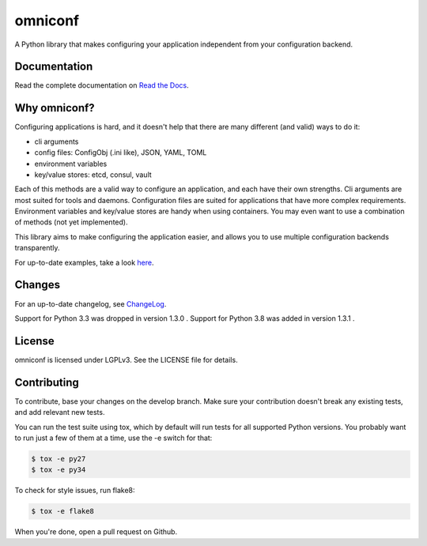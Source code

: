 omniconf
========

.. image:: https://img.shields.io/travis/cyso/omniconf.svg?maxAge=900
   :alt: Travis build status
   :target: https://travis-ci.org/cyso/omniconf

.. image:: https://img.shields.io/coveralls/cyso/omniconf.svg?maxAge=900
   :alt: Coveralls
   :target: https://coveralls.io/github/cyso/omniconf

.. image:: https://img.shields.io/pypi/l/omniconf.svg?maxAge=900
   :alt: License
   :target: https://pypi.python.org/pypi/omniconf

.. image:: https://img.shields.io/pypi/v/omniconf.svg?maxAge=900
   :alt: PyPI version
   :target: https://pypi.python.org/pypi/omniconf

.. image:: https://img.shields.io/pypi/pyversions/omniconf.svg?maxAge=900
   :alt: Supported Python versions
   :target: https://pypi.python.org/pypi/omniconf

.. image:: https://img.shields.io/pypi/implementation/omniconf.svg?maxAge=900
   :alt: Supported Python implementations
   :target: https://pypi.python.org/pypi/omniconf

A Python library that makes configuring your application independent from your configuration backend.

Documentation
-------------

Read the complete documentation on `Read the Docs <http://omniconf.readthedocs.io/en/latest/>`_.

Why omniconf?
-------------

Configuring applications is hard, and it doesn't help that there are many different (and valid) ways to do it:

* cli arguments
* config files: ConfigObj (.ini like), JSON, YAML, TOML
* environment variables
* key/value stores: etcd, consul, vault

Each of this methods are a valid way to configure an application, and each have their own strengths. Cli arguments are
most suited for tools and daemons. Configuration files are suited for applications that have more complex requirements.
Environment variables and key/value stores are handy when using containers. You may even want to use a combination of
methods (not yet implemented).

This library aims to make configuring the application easier, and allows you to use multiple configuration backends
transparently.

For up-to-date examples, take a look `here <http://omniconf.readthedocs.io/en/latest/examples.html>`_.

Changes
-------

For an up-to-date changelog, see `ChangeLog`_.

.. _ChangeLog: ChangeLog

Support for Python 3.3 was dropped in version 1.3.0 .
Support for Python 3.8 was added in version 1.3.1 .

License
-------

omniconf is licensed under LGPLv3. See the LICENSE file for details.


Contributing
------------

To contribute, base your changes on the develop branch. Make sure your contribution doesn't break any existing tests,
and add relevant new tests.

You can run the test suite using tox, which by default will run tests for all supported Python versions. You probably
want to run just a few of them at a time, use the -e switch for that:

.. code-block:: bash

   $ tox -e py27
   $ tox -e py34

To check for style issues, run flake8:

.. code-block:: bash

   $ tox -e flake8

When you're done, open a pull request on Github.
